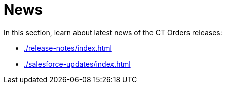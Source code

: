 = News

In this section, learn about latest news of the CT Orders releases:

* xref:./release-notes/index.adoc[]
* xref:./salesforce-updates/index.adoc[]
